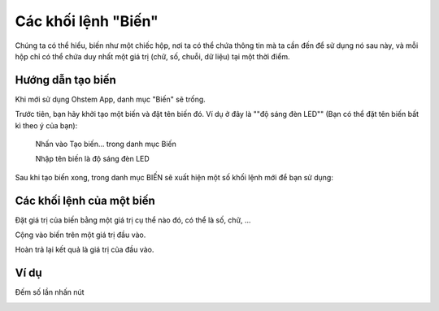 Các khối lệnh "Biến"
==========

Chúng ta có thể hiểu, biến như một chiếc hộp, nơi ta có thể chứa thông tin mà ta cần đến để sử dụng nó sau này, và mỗi hộp chỉ có thể chứa duy nhất một giá trị (chữ, số, chuỗi, dữ liệu) tại một thời điểm.

.. image:: images/variable-0.png
    :scale: 100 %
    :align: center

Hướng dẫn tạo biến
----------------------

Khi mới sử dụng Ohstem App, danh mục "Biến" sẽ trống.

Trước tiên, bạn hãy khởi tạo một biến và đặt tên biến đó. Ví dụ ở đây là ""độ sáng đèn LED"" (Bạn có thể đặt tên biến bất kì theo ý của bạn):
    
    Nhấn vào Tạo biến... trong danh mục Biến
    
    Nhập tên biến là độ sáng đèn LED

.. image:: images/variable-1.png
    :scale: 100 %
    :align: center

Sau khi tạo biến xong, trong danh mục BIẾN sẽ xuất hiện một số khối lệnh mới để bạn sử dụng:

.. image:: images/variable-2.png
    :scale: 100 %
    :align: center

Các khối lệnh của một biến
----------------------

Đặt giá trị của biến bằng một giá trị cụ thể nào đó, có thể là số, chữ, ...

.. image:: images/variable-3.png
    :scale: 100 %
    :align: center

Cộng vào biến trên một giá trị đầu vào.

.. image:: images/variable-4.png
    :scale: 100 %
    :align: center

Hoàn trả lại kết quả là giá trị của đầu vào.

.. image:: images/variable-5.png
    :scale: 100 %
    :align: center

Ví dụ
----------------------

Đếm số lần nhấn nút

.. image:: images/variable-6.png
    :scale: 100 %
    :align: center